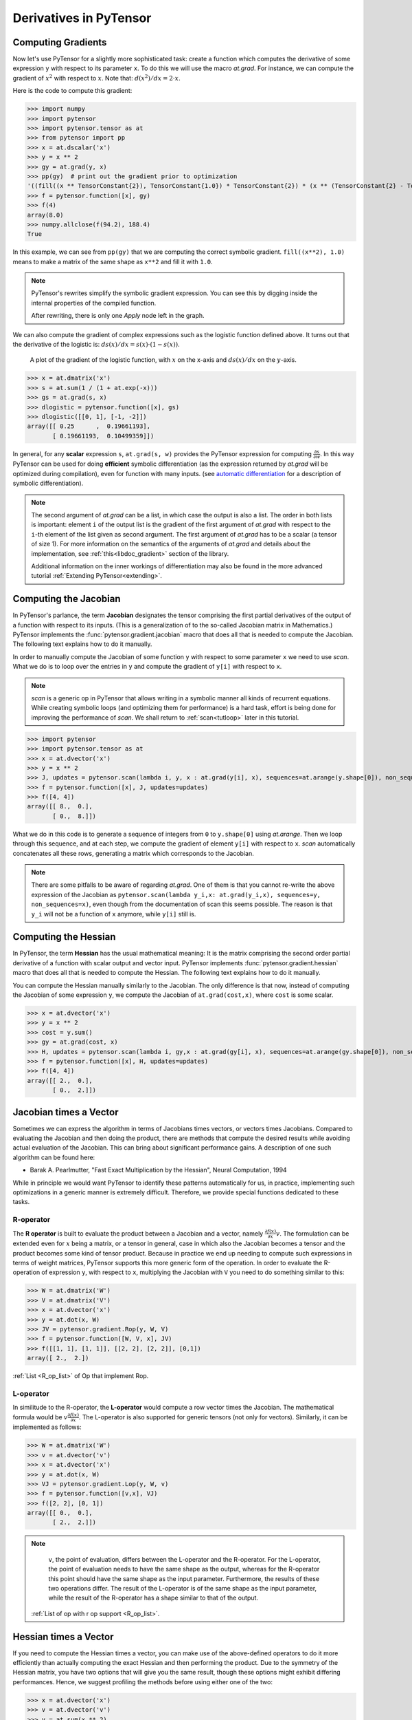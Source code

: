 
.. _tutcomputinggrads:


=======================
Derivatives in PyTensor
=======================

Computing Gradients
===================

Now let's use PyTensor for a slightly more sophisticated task: create a
function which computes the derivative of some expression ``y`` with
respect to its parameter ``x``. To do this we will use the macro `at.grad`.
For instance, we can compute the gradient of :math:`x^2` with respect to
:math:`x`. Note that: :math:`d(x^2)/dx = 2 \cdot x`.

Here is the code to compute this gradient:

.. If you modify this code, also change :
.. tests/test_tutorial.py:T_examples.test_examples_4

>>> import numpy
>>> import pytensor
>>> import pytensor.tensor as at
>>> from pytensor import pp
>>> x = at.dscalar('x')
>>> y = x ** 2
>>> gy = at.grad(y, x)
>>> pp(gy)  # print out the gradient prior to optimization
'((fill((x ** TensorConstant{2}), TensorConstant{1.0}) * TensorConstant{2}) * (x ** (TensorConstant{2} - TensorConstant{1})))'
>>> f = pytensor.function([x], gy)
>>> f(4)
array(8.0)
>>> numpy.allclose(f(94.2), 188.4)
True

In this example, we can see from ``pp(gy)`` that we are computing
the correct symbolic gradient.
``fill((x**2), 1.0)`` means to make a matrix of the same shape as
``x**2`` and fill it with ``1.0``.

.. note::
    PyTensor's rewrites simplify the symbolic gradient expression.  You can see
    this by digging inside the internal properties of the compiled function.

    .. testcode::

        pp(f.maker.fgraph.outputs[0])
        '(2.0 * x)'

    After rewriting, there is only one `Apply` node left in the graph.

We can also compute the gradient of complex expressions such as the
logistic function defined above. It turns out that the derivative of the
logistic is: :math:`ds(x)/dx = s(x) \cdot (1 - s(x))`.

.. figure:: dlogistic.png

    A plot of the gradient of the logistic function, with :math:`x` on the x-axis
    and :math:`ds(x)/dx` on the :math:`y`-axis.


.. If you modify this code, also change :
.. tests/test_tutorial.py:T_examples.test_examples_5

>>> x = at.dmatrix('x')
>>> s = at.sum(1 / (1 + at.exp(-x)))
>>> gs = at.grad(s, x)
>>> dlogistic = pytensor.function([x], gs)
>>> dlogistic([[0, 1], [-1, -2]])
array([[ 0.25      ,  0.19661193],
       [ 0.19661193,  0.10499359]])

In general, for any **scalar** expression ``s``, ``at.grad(s, w)`` provides
the PyTensor expression for computing :math:`\frac{\partial s}{\partial w}`. In
this way PyTensor can be used for doing **efficient** symbolic differentiation
(as the expression returned by `at.grad` will be optimized during compilation), even for
function with many inputs. (see `automatic differentiation <http://en.wikipedia.org/wiki/Automatic_differentiation>`_ for a description
of symbolic differentiation).

.. note::

   The second argument of `at.grad` can be a list, in which case the
   output is also a list. The order in both lists is important: element
   ``i`` of the output list is the gradient of the first argument of
   `at.grad` with respect to the ``i``-th element of the list given as second argument.
   The first argument of `at.grad` has to be a scalar (a tensor
   of size 1). For more information on the semantics of the arguments of
   `at.grad` and details about the implementation, see
   :ref:`this<libdoc_gradient>` section of the library.

   Additional information on the inner workings of differentiation may also be
   found in the more advanced tutorial :ref:`Extending PyTensor<extending>`.

Computing the Jacobian
======================

In PyTensor's parlance, the term **Jacobian** designates the tensor comprising the
first partial derivatives of the output of a function with respect to its inputs.
(This is a generalization of to the so-called Jacobian matrix in Mathematics.)
PyTensor implements the :func:`pytensor.gradient.jacobian` macro that does all
that is needed to compute the Jacobian. The following text explains how
to do it manually.

In order to manually compute the Jacobian of some function ``y`` with
respect to some parameter ``x`` we need to use `scan`. What we
do is to loop over the entries in ``y`` and compute the gradient of
``y[i]`` with respect to ``x``.

.. note::

    `scan` is a generic op in PyTensor that allows writing in a symbolic
    manner all kinds of recurrent equations. While creating
    symbolic loops (and optimizing them for performance) is a hard task,
    effort is being done for improving the performance of `scan`. We
    shall return to :ref:`scan<tutloop>` later in this tutorial.

>>> import pytensor
>>> import pytensor.tensor as at
>>> x = at.dvector('x')
>>> y = x ** 2
>>> J, updates = pytensor.scan(lambda i, y, x : at.grad(y[i], x), sequences=at.arange(y.shape[0]), non_sequences=[y, x])
>>> f = pytensor.function([x], J, updates=updates)
>>> f([4, 4])
array([[ 8.,  0.],
       [ 0.,  8.]])

What we do in this code is to generate a sequence of integers from ``0`` to
``y.shape[0]`` using `at.arange`. Then we loop through this sequence, and
at each step, we compute the gradient of element ``y[i]`` with respect to
``x``. `scan` automatically concatenates all these rows, generating a
matrix which corresponds to the Jacobian.

.. note::
    There are some pitfalls to be aware of regarding `at.grad`. One of them is that you
    cannot re-write the above expression of the Jacobian as
    ``pytensor.scan(lambda y_i,x: at.grad(y_i,x), sequences=y, non_sequences=x)``,
    even though from the documentation of scan this
    seems possible. The reason is that ``y_i`` will not be a function of
    ``x`` anymore, while ``y[i]`` still is.


Computing the Hessian
=====================

In PyTensor, the term **Hessian** has the usual mathematical meaning: It is the
matrix comprising the second order partial derivative of a function with scalar
output and vector input. PyTensor implements :func:`pytensor.gradient.hessian` macro that does all
that is needed to compute the Hessian. The following text explains how
to do it manually.

You can compute the Hessian manually similarly to the Jacobian. The only
difference is that now, instead of computing the Jacobian of some expression
``y``, we compute the Jacobian of ``at.grad(cost,x)``, where ``cost`` is some
scalar.

>>> x = at.dvector('x')
>>> y = x ** 2
>>> cost = y.sum()
>>> gy = at.grad(cost, x)
>>> H, updates = pytensor.scan(lambda i, gy,x : at.grad(gy[i], x), sequences=at.arange(gy.shape[0]), non_sequences=[gy, x])
>>> f = pytensor.function([x], H, updates=updates)
>>> f([4, 4])
array([[ 2.,  0.],
       [ 0.,  2.]])


Jacobian times a Vector
=======================

Sometimes we can express the algorithm in terms of Jacobians times vectors,
or vectors times Jacobians. Compared to evaluating the Jacobian and then
doing the product, there are methods that compute the desired results while
avoiding actual evaluation of the Jacobian. This can bring about significant
performance gains. A description of one such algorithm can be found here:

- Barak A. Pearlmutter, "Fast Exact Multiplication by the Hessian", Neural Computation, 1994

While in principle we would want PyTensor to identify these patterns automatically for us,
in practice, implementing such optimizations in a generic manner is extremely
difficult. Therefore, we provide special functions dedicated to these tasks.


R-operator
----------

The **R operator** is built to evaluate the product between a Jacobian and a
vector, namely :math:`\frac{\partial f(x)}{\partial x} v`. The formulation
can be extended even for :math:`x` being a matrix, or a tensor in general, case in
which also the Jacobian becomes a tensor and the product becomes some kind
of tensor product. Because in practice we end up needing to compute such
expressions in terms of weight matrices, PyTensor supports this more generic
form of the operation. In order to evaluate the R-operation of
expression ``y``, with respect to ``x``, multiplying the Jacobian with ``V``
you need to do something similar to this:

>>> W = at.dmatrix('W')
>>> V = at.dmatrix('V')
>>> x = at.dvector('x')
>>> y = at.dot(x, W)
>>> JV = pytensor.gradient.Rop(y, W, V)
>>> f = pytensor.function([W, V, x], JV)
>>> f([[1, 1], [1, 1]], [[2, 2], [2, 2]], [0,1])
array([ 2.,  2.])

:ref:`List <R_op_list>` of Op that implement Rop.

L-operator
----------

In similitude to the R-operator, the **L-operator** would compute a row vector times
the Jacobian. The mathematical formula would be :math:`v \frac{\partial
f(x)}{\partial x}`. The L-operator is also supported for generic tensors
(not only for vectors). Similarly, it can be implemented as follows:

>>> W = at.dmatrix('W')
>>> v = at.dvector('v')
>>> x = at.dvector('x')
>>> y = at.dot(x, W)
>>> VJ = pytensor.gradient.Lop(y, W, v)
>>> f = pytensor.function([v,x], VJ)
>>> f([2, 2], [0, 1])
array([[ 0.,  0.],
       [ 2.,  2.]])

.. note::

    ``v``, the point of evaluation, differs between the L-operator and the R-operator.
    For the L-operator, the point of evaluation needs to have the same shape
    as the output, whereas for the R-operator this point should
    have the same shape as the input parameter. Furthermore, the results of these two
    operations differ. The result of the L-operator is of the same shape
    as the input parameter, while the result of the R-operator has a shape similar
    to that of the output.

   :ref:`List of op with r op support <R_op_list>`.

Hessian times a Vector
======================

If you need to compute the Hessian times a vector, you can make use of the
above-defined operators to do it more efficiently than actually computing
the exact Hessian and then performing the product. Due to the symmetry of the
Hessian matrix, you have two options that will
give you the same result, though these options might exhibit differing performances.
Hence, we suggest profiling the methods before using either one of the two:

>>> x = at.dvector('x')
>>> v = at.dvector('v')
>>> y = at.sum(x ** 2)
>>> gy = at.grad(y, x)
>>> vH = at.grad(at.sum(gy * v), x)
>>> f = pytensor.function([x, v], vH)
>>> f([4, 4], [2, 2])
array([ 4.,  4.])


or, making use of the R-operator:

>>> x = at.dvector('x')
>>> v = at.dvector('v')
>>> y = at.sum(x ** 2)
>>> gy = at.grad(y, x)
>>> Hv = pytensor.gradient.Rop(gy, x, v)
>>> f = pytensor.function([x, v], Hv)
>>> f([4, 4], [2, 2])
array([ 4.,  4.])


Final Pointers
==============


- The `grad` function works symbolically: it receives and returns PyTensor variables.

- `grad` can be compared to a macro since it can be applied repeatedly.

- Scalar costs only can be directly handled by `grad`. Arrays are handled through repeated applications.

- Built-in functions allow to compute efficiently vector times Jacobian and vector times Hessian.

- Work is in progress on the optimizations required to compute efficiently the full
  Jacobian and the Hessian matrix as well as the Jacobian times vector.
